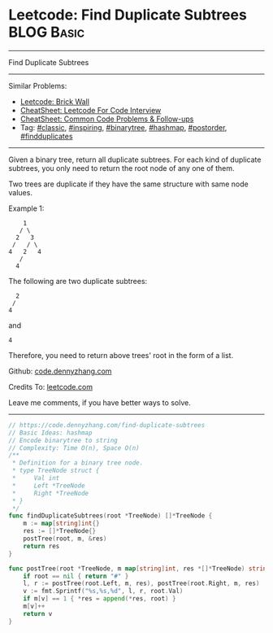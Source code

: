 * Leetcode: Find Duplicate Subtrees                              :BLOG:Basic:
#+STARTUP: showeverything
#+OPTIONS: toc:nil \n:t ^:nil creator:nil d:nil
:PROPERTIES:
:type:     classic, inspiring, binarytree, hashmap, postorder, findduplicates
:END:
---------------------------------------------------------------------
Find Duplicate Subtrees
---------------------------------------------------------------------
#+BEGIN_HTML
<a href="https://github.com/dennyzhang/code.dennyzhang.com/tree/master/problems/find-duplicate-subtrees"><img align="right" width="200" height="183" src="https://www.dennyzhang.com/wp-content/uploads/denny/watermark/github.png" /></a>
#+END_HTML
Similar Problems:
- [[https://code.dennyzhang.com/brick-wall][Leetcode: Brick Wall]]
- [[https://cheatsheet.dennyzhang.com/cheatsheet-leetcode-A4][CheatSheet: Leetcode For Code Interview]]
- [[https://cheatsheet.dennyzhang.com/cheatsheet-followup-A4][CheatSheet: Common Code Problems & Follow-ups]]
- Tag: [[https://code.dennyzhang.com/tag/classic][#classic]], [[https://code.dennyzhang.com/review-inspiring][#inspiring]], [[https://code.dennyzhang.com/review-binarytree][#binarytree]], [[https://code.dennyzhang.com/review-hashmap][#hashmap]], [[https://code.dennyzhang.com/tag/postorder][#postorder]], [[https://code.dennyzhang.com/followup-findduplicates][#findduplicates]]
---------------------------------------------------------------------
Given a binary tree, return all duplicate subtrees. For each kind of duplicate subtrees, you only need to return the root node of any one of them.

Two trees are duplicate if they have the same structure with same node values.

Example 1: 
#+BEGIN_EXAMPLE
        1
       / \
      2   3
     /   / \
    4   2   4
       /
      4
#+END_EXAMPLE

The following are two duplicate subtrees:
#+BEGIN_EXAMPLE
      2
     /
    4
#+END_EXAMPLE
and
#+BEGIN_EXAMPLE
    4
#+END_EXAMPLE

Therefore, you need to return above trees' root in the form of a list.

Github: [[https://github.com/dennyzhang/code.dennyzhang.com/tree/master/problems/find-duplicate-subtrees][code.dennyzhang.com]]

Credits To: [[https://leetcode.com/problems/find-duplicate-subtrees/description/][leetcode.com]]

Leave me comments, if you have better ways to solve.
---------------------------------------------------------------------

#+BEGIN_SRC go
// https://code.dennyzhang.com/find-duplicate-subtrees
// Basic Ideas: hashmap
// Encode binarytree to string
// Complexity: Time O(n), Space O(n)
/**
 * Definition for a binary tree node.
 * type TreeNode struct {
 *     Val int
 *     Left *TreeNode
 *     Right *TreeNode
 * }
 */
func findDuplicateSubtrees(root *TreeNode) []*TreeNode {
    m := map[string]int{}
    res := []*TreeNode{}
    postTree(root, m, &res)
    return res
}

func postTree(root *TreeNode, m map[string]int, res *[]*TreeNode) string {
    if root == nil { return "#" }
    l, r := postTree(root.Left, m, res), postTree(root.Right, m, res)
    v := fmt.Sprintf("%s,%s,%d", l, r, root.Val)
    if m[v] == 1 { *res = append(*res, root) }
    m[v]++
    return v
}
#+END_SRC

#+BEGIN_HTML
<div style="overflow: hidden;">
<div style="float: left; padding: 5px"> <a href="https://www.linkedin.com/in/dennyzhang001"><img src="https://www.dennyzhang.com/wp-content/uploads/sns/linkedin.png" alt="linkedin" /></a></div>
<div style="float: left; padding: 5px"><a href="https://github.com/dennyzhang"><img src="https://www.dennyzhang.com/wp-content/uploads/sns/github.png" alt="github" /></a></div>
<div style="float: left; padding: 5px"><a href="https://www.dennyzhang.com/slack" target="_blank" rel="nofollow"><img src="https://www.dennyzhang.com/wp-content/uploads/sns/slack.png" alt="slack"/></a></div>
</div>
#+END_HTML
